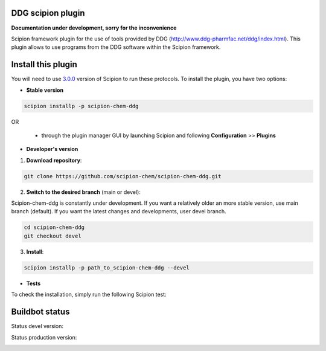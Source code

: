 ================================
DDG scipion plugin
================================

**Documentation under development, sorry for the inconvenience**

Scipion framework plugin for the use of tools provided by DDG (http://www.ddg-pharmfac.net/ddg/index.html).
This plugin allows to use programs from the DDG software
within the Scipion framework.

===================
Install this plugin
===================

You will need to use `3.0.0 <https://github.com/I2PC/scipion/releases/tag/v3.0>`_ version of Scipion
to run these protocols. To install the plugin, you have two options:

- **Stable version**  

.. code-block:: 

      scipion installp -p scipion-chem-ddg
      
OR

  - through the plugin manager GUI by launching Scipion and following **Configuration** >> **Plugins**
      
- **Developer's version** 

1. **Download repository**:

.. code-block::

            git clone https://github.com/scipion-chem/scipion-chem-ddg.git

2. **Switch to the desired branch** (main or devel):

Scipion-chem-ddg is constantly under development.
If you want a relatively older an more stable version, use main branch (default).
If you want the latest changes and developments, user devel branch.

.. code-block::

            cd scipion-chem-ddg
            git checkout devel

3. **Install**:

.. code-block::

            scipion installp -p path_to_scipion-chem-ddg --devel

- **Tests**

To check the installation, simply run the following Scipion test:

===============
Buildbot status
===============

Status devel version: 

.. image:: http://scipion-test.cnb.csic.es:9980/badges/bioinformatics_dev.svg

Status production version: 

.. image:: http://scipion-test.cnb.csic.es:9980/badges/bioinformatics_prod.svg
